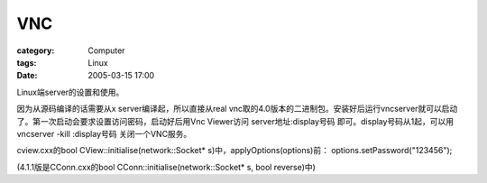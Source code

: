 ######
VNC
######
:category: Computer
:tags: Linux
:date: 2005-03-15 17:00



Linux端server的设置和使用。

因为从源码编译的话需要从x server编译起，所以直接从real vnc取的4.0版本的二进制包。安装好后运行vncserver就可以启动了。第一次启动会要求设置访问密码，启动好后用Vnc Viewer访问 server地址:display号码 即可。display号码从1起，可以用 vncserver -kill :display号码 关闭一个VNC服务。

cview.cxx的bool CView::initialise(network::Socket* s)中，applyOptions(options)前：
options.setPassword("123456");

(4.1.1版是CConn.cxx的bool CConn::initialise(network::Socket* s, bool reverse)中)